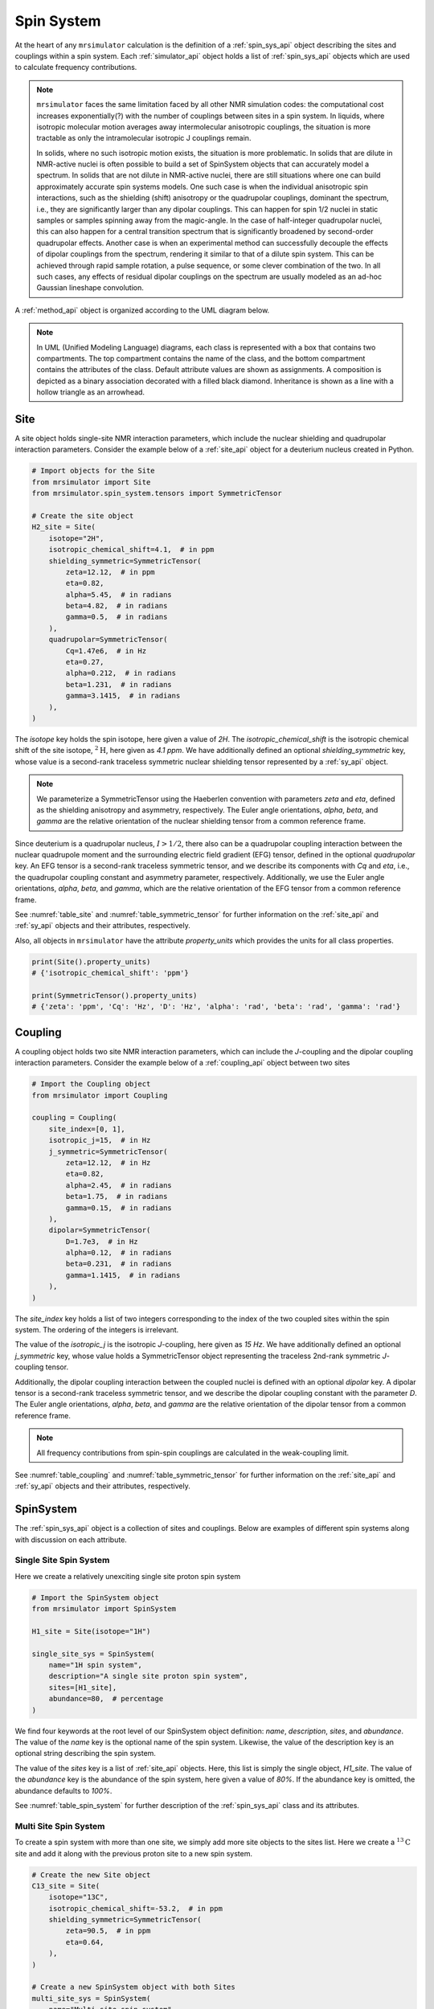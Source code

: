 .. _spin_system_documentation:

===========
Spin System
===========

At the heart of any ``mrsimulator`` calculation is the definition of
a :ref:`spin_sys_api` object describing the sites and couplings within a spin
system. Each :ref:`simulator_api` object holds a list of :ref:`spin_sys_api`
objects which are used to calculate frequency contributions. 

.. note::

    ``mrsimulator`` faces the same limitation faced by all other NMR simulation
    codes: the computational cost increases exponentially(?) with the number of
    couplings between sites in a spin system.   In liquids, where isotropic
    molecular motion averages away intermolecular anisotropic couplings, the
    situation is more tractable as only the intramolecular isotropic J couplings
    remain.  

    In solids, where no such isotropic motion exists, the situation is
    more problematic.  In solids that are dilute in NMR-active nuclei is often
    possible to build a set of SpinSystem objects that can accurately model 
    a spectrum.  In solids that are not dilute in NMR-active nuclei, there
    are still situations where one can build approximately accurate spin systems 
    models. One such case is when the individual anisotropic spin 
    interactions, such as the shielding (shift) anisotropy or the quadrupolar 
    couplings, dominant the spectrum, i.e., they are significantly larger than 
    any dipolar couplings. This can happen for spin 1/2 nuclei in static samples or 
    samples spinning away from the magic-angle.  In the case of half-integer 
    quadrupolar nuclei, this can also happen for a central transition 
    spectrum that is significantly broadened by 
    second-order quadrupolar effects. Another case is when an experimental method can 
    successfully decouple the effects of dipolar couplings from the spectrum, 
    rendering it similar to that of a dilute spin  system.  This can be achieved through 
    rapid sample rotation, a pulse sequence, or some clever combination of the two. 
    In all such cases, any effects of residual dipolar couplings on the
    spectrum are usually modeled as an ad-hoc Gaussian lineshape convolution.

A :ref:`method_api` object is organized according to the UML diagram
below.  

.. figure:: ../../_static/SpinSystemUML.*
    :width: 800
    :alt: figure
    :align: center

.. note::

  In UML (Unified Modeling Language) diagrams, each class is represented with 
  a box that contains two compartments.  The top compartment contains the name 
  of the class, and the bottom compartment contains the attributes of the class.
  Default attribute values are shown as assignments. A composition 
  is depicted as a binary association decorated with a filled black diamond. 
  Inheritance is shown as a line with a hollow triangle as an arrowhead.


.. _site_documentation:

Site
----

A site object holds single-site NMR interaction parameters, which include the nuclear
shielding and quadrupolar interaction parameters.
Consider the example below of a :ref:`site_api` object for a deuterium nucleus created in Python.

.. code-block:: python

    # Import objects for the Site
    from mrsimulator import Site
    from mrsimulator.spin_system.tensors import SymmetricTensor

    # Create the site object
    H2_site = Site(
        isotope="2H",
        isotropic_chemical_shift=4.1,  # in ppm
        shielding_symmetric=SymmetricTensor(
            zeta=12.12,  # in ppm
            eta=0.82,
            alpha=5.45,  # in radians
            beta=4.82,  # in radians
            gamma=0.5,  # in radians
        ),
        quadrupolar=SymmetricTensor(
            Cq=1.47e6,  # in Hz
            eta=0.27,
            alpha=0.212,  # in radians
            beta=1.231,  # in radians
            gamma=3.1415,  # in radians
        ),
    )

The *isotope* key holds the spin isotope, here given a value of *2H*.
The *isotropic_chemical_shift* is the isotropic chemical shift of the site isotope,
:math:`^2\text{H}`, here given as *4.1 ppm*. We have additionally defined an optional
*shielding_symmetric* key, whose value is a second-rank traceless symmetric nuclear shielding
tensor represented by a :ref:`sy_api` object.

.. note::
  We parameterize a SymmetricTensor using the Haeberlen convention with parameters *zeta* and *eta*,
  defined as the shielding anisotropy and asymmetry, respectively. The Euler angle orientations, *alpha*,
  *beta*, and *gamma* are the relative orientation of the nuclear shielding tensor from a common reference
  frame.

Since deuterium is a quadrupolar nucleus, :math:`I>1/2`, there also can be a quadrupolar coupling
interaction between the nuclear quadrupole moment and the surrounding electric field gradient (EFG) tensor,
defined in the optional *quadrupolar* key. An EFG tensor is a second-rank traceless
symmetric tensor, and we describe its components with *Cq* and *eta*, i.e., the quadrupolar coupling constant
and asymmetry parameter, respectively.  Additionally, we use the Euler angle orientations, *alpha*, *beta*,
and *gamma*, which are the relative orientation of the EFG tensor from a common reference frame.

See :numref:`table_site` and :numref:`table_symmetric_tensor` for further information on
the :ref:`site_api` and :ref:`sy_api` objects and their attributes, respectively.

Also, all objects in  ``mrsimulator``
have the attribute *property_units* which provides the units for all class properties.

.. code-block:: python

    print(Site().property_units)
    # {'isotropic_chemical_shift': 'ppm'}

    print(SymmetricTensor().property_units)
    # {'zeta': 'ppm', 'Cq': 'Hz', 'D': 'Hz', 'alpha': 'rad', 'beta': 'rad', 'gamma': 'rad'}

.. _coupling_documentation:

Coupling
--------

A coupling object holds two site NMR interaction parameters, which can include the *J*-coupling
and the dipolar coupling interaction parameters.
Consider the example below of a :ref:`coupling_api` object between two sites

.. code-block:: python

    # Import the Coupling object
    from mrsimulator import Coupling

    coupling = Coupling(
        site_index=[0, 1],
        isotropic_j=15,  # in Hz
        j_symmetric=SymmetricTensor(
            zeta=12.12,  # in Hz
            eta=0.82,
            alpha=2.45,  # in radians
            beta=1.75,  # in radians
            gamma=0.15,  # in radians
        ),
        dipolar=SymmetricTensor(
            D=1.7e3,  # in Hz
            alpha=0.12,  # in radians
            beta=0.231,  # in radians
            gamma=1.1415,  # in radians
        ),
    )

The *site_index* key holds a list of two integers corresponding to the index of the two coupled sites
within the spin system. The ordering of the integers is irrelevant.

The value of the *isotropic_j* is the isotropic
*J*-coupling, here given as *15 Hz*. We have additionally defined an optional *j_symmetric* key,
whose value holds a SymmetricTensor object representing the traceless 2nd-rank symmetric *J*-coupling
tensor.

Additionally, the dipolar coupling interaction between the coupled nuclei is defined with an optional
*dipolar* key. A dipolar tensor is a second-rank traceless symmetric tensor, and we describe the dipolar
coupling constant with the parameter *D*.  The Euler angle orientations, *alpha*, *beta*, and *gamma*
are the relative orientation of the dipolar tensor from a common reference frame.

.. note::

  All frequency contributions from spin-spin couplings are calculated in the weak-coupling limit.


See :numref:`table_coupling` and :numref:`table_symmetric_tensor` for further information on
the :ref:`site_api` and :ref:`sy_api` objects and their attributes, respectively.


SpinSystem
----------

The :ref:`spin_sys_api` object is a collection of sites and couplings. Below are examples of different
spin systems along with discussion on each attribute.

Single Site Spin System
'''''''''''''''''''''''

Here we create a relatively unexciting single site proton spin system

.. code-block:: python

    # Import the SpinSystem object
    from mrsimulator import SpinSystem

    H1_site = Site(isotope="1H")

    single_site_sys = SpinSystem(
        name="1H spin system",
        description="A single site proton spin system",
        sites=[H1_site],
        abundance=80,  # percentage
    )

We find four keywords at the root level of our SpinSystem object definition: *name*,
*description*, *sites*, and *abundance*. The value of the *name* key is the
optional name of the spin system. Likewise, the value of the description key is an optional
string describing the spin system.

The value of the *sites* key is a list of :ref:`site_api` objects. Here, this list is simply
the single object, `H1_site`.
The value of the *abundance* key is the abundance of the spin system, here given
a value of *80%*. If the abundance key is omitted, the abundance defaults to *100%*.

See :numref:`table_spin_system` for further description of the :ref:`spin_sys_api` class and
its attributes.

Multi Site Spin System
''''''''''''''''''''''

To create a spin system with more than one site, we simply add more site objects to
the sites list. Here we create a :math:`^{13}\text{C}` site and add it along with the previous
proton site to a new spin system.

.. code-block:: python

    # Create the new Site object
    C13_site = Site(
        isotope="13C",
        isotropic_chemical_shift=-53.2,  # in ppm
        shielding_symmetric=SymmetricTensor(
            zeta=90.5,  # in ppm
            eta=0.64,
        ),
    )

    # Create a new SpinSystem object with both Sites
    multi_site_sys = SpinSystem(
        name="Multi site spin system",
        description="A spin system with multiple sites",
        sites=[H1_site, C13_site],
        abundance=0.148,  # percentage
    )

Again we see the optional *name* and *description* attributes. The *sites* attribute is now
a list of two :ref:`site_api` objects, the previous :math:`^1\text{H}` site and the new
:math:`^{13}\text{C}` site. We have also set the *abundance* of this spin system to *0.148%*.
By leveraging the abundance attribute, multiple spin systems with varying abundances can be
simulated together. See our :ref:`introduction_isotopomers_example` where isotopomers of varying
abundance are simulated in tandem.

Coupled Spin System
'''''''''''''''''''

To create couplings between sites, we simply need to add a list of :ref:`coupling_api` objects to a
spin system. Below we create a :math:`^{2}\text{H}` and :math:`^{13}\text{C}` site as well as a
coupling between them.

.. code-block:: python

    # Create site objects
    H2_site = Site(
        isotope="2H",
        isotropic_chemical_shift=4.1,  # in ppm
        shielding_symmetric=SymmetricTensor(
            zeta=12.12,  # in ppm
            eta=0.82,
            alpha=5.45,  # in radians
            beta=4.82,  # in radians
            gamma=0.5,  # in radians
        ),
        quadrupolar=SymmetricTensor(
            Cq=1.47e6,  # in Hz
            eta=0.27,
            alpha=0.212,  # in radians
            beta=1.231,  # in radians
            gamma=3.1415,  # in radians
        ),
    )
    C13_site = Site(
        isotope="13C",
        isotropic_chemical_shift=-53.2,  # in ppm
        shielding_symmetric=SymmetricTensor(
            zeta=90.5,  # in ppm
            eta=0.64,
        ),
    )

    # Create coupling object
    H2_C13_coupling = Coupling(
        site_index=[0, 1],
        isotropic_j=15,  # in Hz
        j_symmetric=SymmetricTensor(
            zeta=12.12,  # in Hz
            eta=0.82,
            alpha=2.45,  # in radians
            beta=1.75,  # in radians
            gamma=0.15,  # in radians
        ),
        dipolar=SymmetricTensor(
            D=1.7e3,  # in Hz
            alpha=0.12,  # in radians
            beta=0.231,  # in radians
            gamma=1.1415,  # in radians
        ),
    )

We now have the site objects and the coupling object to make a coupled spin system. We now
construct such a spin system.

.. code-block:: python

    coupled_spin_system = SpinSystem(sites=[H2_site, C13_site], couplings=[H2_C13_coupling])

In contrast to the previous examples, we have omitted the optional *name*, *description*, and
*abundance* keywords. The name and description for ``coupled_spin_system`` will both be ``None``
and the abundance will be *100%*.

A list of :ref:`coupling_api` objects passed to the *couplings* keywords. The
*site_index* attribute of ``H2_C13_coupling`` correspond to the index of ``H2_site`` and
``C13_site`` in the sites list. If we were to add more sites, *site_index* might need to be
updated to reflect the index `H2_site`` and ``C13_site`` in the sites list. Again, our
:ref:`introduction_isotopomers_example` has good usage cases for multiple couplings in a
spin system.

-------------------------

.. cssclass:: table-bordered table-striped centered
.. _table_spin_system:
.. list-table:: The attributes of a SpinSystem object.
  :widths: 15 15 70
  :header-rows: 1

  * - Attributes
    - Type
    - Description

  * - ``name``
    - String
    - An *optional* attribute with a name for the spin system. Naming is a
      good practice as it improves the readability, especially when multiple
      spin systems are present. The default value is an empty string.

  * - ``label``
    - String
    - An *optional* attribute giving a label to the spin system. Like ``name``, it has no
      effect on a simulation and is purely for readability.

  * - ``description``
    - String
    - An *optional* attribute describing the spin system. The default value is an empty
      string.

  * - ``sites``
    - List
    - An *optional* list of :ref:`site_api` objects. The default value is an empty list.

  * - ``couplings``
    - List
    - An *optional* list of coupling objects. The default value is an empty list.

  * - ``abundance``
    - String
    - An *optional* quantity representing the abundance of the spin system.
      The abundance is given as percentage, for example, ``25.4`` for 25.4%. This value is
      useful when multiple spin systems are present. The default value is ``100``.


.. cssclass:: table-bordered table-striped centered
.. _table_site:
.. list-table::  The attributes of a Site object.
  :widths: 30 15 50
  :header-rows: 1

  * - Attribute name
    - Type
    - Description

  * - ``name``, ``label``, and ``description``
    - String
    - All three are *optional* attributes giving context to a **Site** object. The default
      value for all three is an empty string.

  * - ``isotope``
    - String
    - A *required* isotope string given as the atomic number followed by
      the isotope symbol, for example, ``13C``, ``29Si``, ``27Al``, and so on.

  * - ``isotropic_chemical_shift``
    - ScalarQuantity
    - An *optional* physical quantity describing the isotropic chemical shift
      of the site. The value is given in ppm, for example, ``10`` for 10 ppm.
      The default value is ``0``.

  * - ``shielding_symmetric``
    - :ref:`sy_api`
    - An *optional* object describing the second-rank traceless symmetric
      nuclear shielding tensor following the Haeberlen convention. The default
      is ``None``. See the description for the :ref:`sy_api` object.

  * - ``quadrupolar``
    - :ref:`sy_api`
    - An *optional* object describing the second-rank traceless electric
      quadrupole tensor. The default is ``None``.
      See the description for the :ref:`sy_api` object.


.. cssclass:: table-bordered table-striped centered
.. _table_coupling:
.. list-table::  The attributes of a Coupling object.
  :widths: 30 15 50
  :header-rows: 1

  * - Attribute name
    - Type
    - Description

  * - ``site_index``
    - List of two integers
    - A *required* list with integers corresponding to the site index of the coupled
      sites, for example, [0, 1], [2, 1]. The order of the integers is irrelevant.

  * - ``isotropic_j``
    - ScalarQuantity
    - An *optional* physical quantity describing the isotropic *J*-coupling in Hz.
      The default value is ``0``.

  * - ``j_symmetric``
    - :ref:`sy_api`
    - An *optional* object describing the second-rank traceless symmetric *J*-coupling
      tensor following the Haeberlen convention. The default is ``None``. See
      the description for the :ref:`sy_api` object.

  * - ``dipolar``
    - :ref:`sy_api`
    - An *optional* object describing the second-rank traceless dipolar tensor. The
      default is ``None``. See the description for the :ref:`sy_api`
      object.


.. cssclass:: table-bordered table-striped centered
.. _table_symmetric_tensor:
.. list-table:: The attributes of a SymmetricTensor object.
  :widths: 15 20 65
  :header-rows: 1

  * - Attribute name
    - Type

    - Description

  * - ``zeta``

      or

      ``Cq``

      or

      ``D``

    - ScalarQuantity
    - A *required* quantity.

      **Nuclear shielding:** The shielding anisotropy, ``zeta``, calculated
      using the Haeberlen convention. The value is a physical quantity given in
      ppm, for example, ``10``

      **Electric quadrupole:** The quadrupole coupling constant, ``Cq``. The
      value is a physical quantity given in units of Hz, for example,
      ``3.1e6`` for 3.1 MHz.

      **J-coupling:** The *J*-coupling anisotropy, ``zeta``, calculated
      using the Haeberlen convention. The value is a physical quantity given in
      Hz, for example, ``10`` for 10 Hz.

      **Dipolar-coupling:** The dipolar-coupling constant, ``D``. The value is a
      physical quantity given in Hz, for example, ``9e6`` for 9 kHz.

  * - ``eta``
    - Float
    - A *required* asymmetry parameter calculated using the Haeberlen convention, for
      example, ``0.75``. The parameter is set to zero for the dipolar tensor.

  * - ``alpha``
    - ScalarQuantity
    - An *optional* Euler angle, :math:`\alpha`. For example, ``2.1`` for 2.1 radians.
      The default value is ``0``.

  * - ``beta``
    - ScalarQuantity
    - An *optional* Euler angle, :math:`\beta`. For example, ``1.5708`` for 90 degrees.
      The default value is ``0``.

  * - ``gamma``
    - ScalarQuantity
    - An *optional* Euler angle, :math:`\gamma`. For example, ``0.5`` for 0.5 radians.
      The default value is ``0``.
